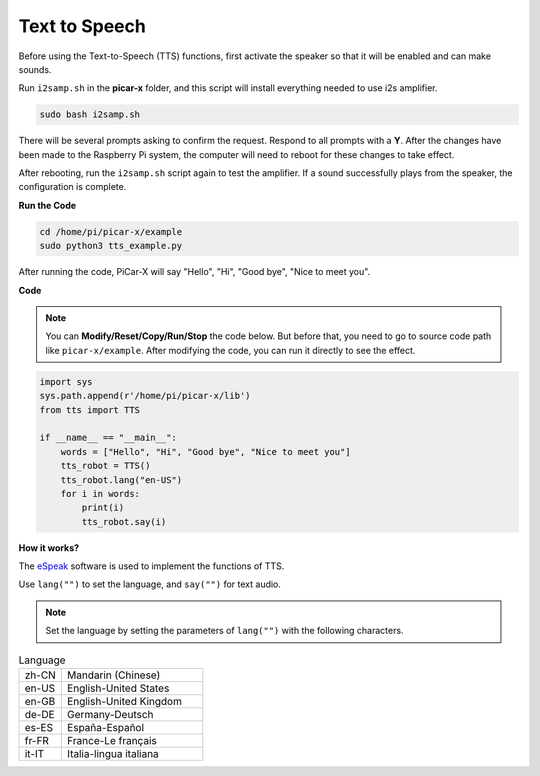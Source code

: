 Text to Speech
===========================

Before using the Text-to-Speech (TTS) functions, first activate the speaker so that it will be enabled and can make sounds.

Run ``i2samp.sh`` in the **picar-x** folder, and this script will install everything needed to use i2s amplifier.

.. raw:: html

    <run></run>

.. code-block::

    sudo bash i2samp.sh 

.. image:: img/tt_bash.png

There will be several prompts asking to confirm the request. Respond to all prompts with a **Y**. After the changes have been made to the Raspberry Pi system, the computer will need to reboot for these changes to take effect.

After rebooting, run the ``i2samp.sh`` script again to test the amplifier. If a sound successfully plays from the speaker, the configuration is complete.

**Run the Code**

.. raw:: html

    <run></run>

.. code-block::

    cd /home/pi/picar-x/example
    sudo python3 tts_example.py
    
After running the code, PiCar-X will say \"Hello\", \"Hi\", \"Good bye\", \"Nice to meet you\".

**Code**

.. note::
    You can **Modify/Reset/Copy/Run/Stop** the code below. But before that, you need to go to  source code path like ``picar-x/example``. After modifying the code, you can run it directly to see the effect.

.. raw:: html

    <run></run>

.. code-block:: python

    import sys
    sys.path.append(r'/home/pi/picar-x/lib')
    from tts import TTS

    if __name__ == "__main__":
        words = ["Hello", "Hi", "Good bye", "Nice to meet you"]
        tts_robot = TTS()
        tts_robot.lang("en-US")
        for i in words:
            print(i)
            tts_robot.say(i)


**How it works?** 

The `eSpeak <http://espeak.sourceforge.net/>`_ software is used to implement the functions of TTS.

Use ``lang("")`` to set the language, and ``say("")`` for text audio.

.. note:: 

    Set the language by setting the parameters of ``lang("")`` with the following characters.

.. list-table:: Language
    :widths: 15 50

    *   - zh-CN 
        - Mandarin (Chinese)
    *   - en-US 
        - English-United States
    *   - en-GB     
        - English-United Kingdom
    *   - de-DE     
        - Germany-Deutsch
    *   - es-ES     
        - España-Español
    *   - fr-FR  
        - France-Le français
    *   - it-IT  
        - Italia-lingua italiana